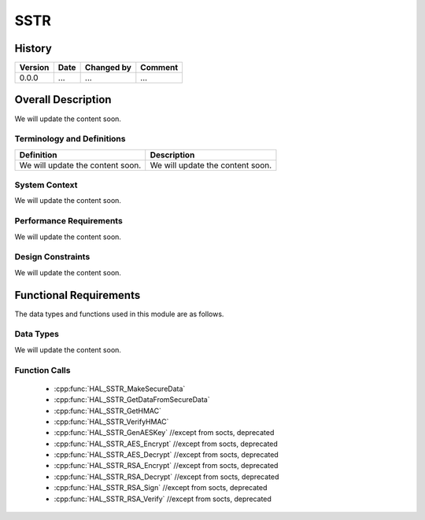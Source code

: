 SSTR
==========

History
-------

======= ========== ============== =======
Version Date       Changed by     Comment
======= ========== ============== =======
0.0.0   ...        ...            ...
======= ========== ============== =======

Overall Description
--------------------

We will update the content soon.

Terminology and Definitions
^^^^^^^^^^^^^^^^^^^^^^^^^^^^

================================= ======================================
Definition                        Description
================================= ======================================
We will update the content soon.  We will update the content soon.
================================= ======================================

System Context
^^^^^^^^^^^^^^

We will update the content soon.

Performance Requirements
^^^^^^^^^^^^^^^^^^^^^^^^^

We will update the content soon.

Design Constraints
^^^^^^^^^^^^^^^^^^^

We will update the content soon.

Functional Requirements
-----------------------

The data types and functions used in this module are as follows.

Data Types
^^^^^^^^^^^^
We will update the content soon.

Function Calls
^^^^^^^^^^^^^^^

  * :cpp:func:`HAL_SSTR_MakeSecureData`
  * :cpp:func:`HAL_SSTR_GetDataFromSecureData`
  * :cpp:func:`HAL_SSTR_GetHMAC`
  * :cpp:func:`HAL_SSTR_VerifyHMAC`
  * :cpp:func:`HAL_SSTR_GenAESKey` //except from socts, deprecated
  * :cpp:func:`HAL_SSTR_AES_Encrypt` //except from socts, deprecated
  * :cpp:func:`HAL_SSTR_AES_Decrypt` //except from socts, deprecated
  * :cpp:func:`HAL_SSTR_RSA_Encrypt` //except from socts, deprecated
  * :cpp:func:`HAL_SSTR_RSA_Decrypt` //except from socts, deprecated 
  * :cpp:func:`HAL_SSTR_RSA_Sign` //except from socts, deprecated
  * :cpp:func:`HAL_SSTR_RSA_Verify` //except from socts, deprecated
